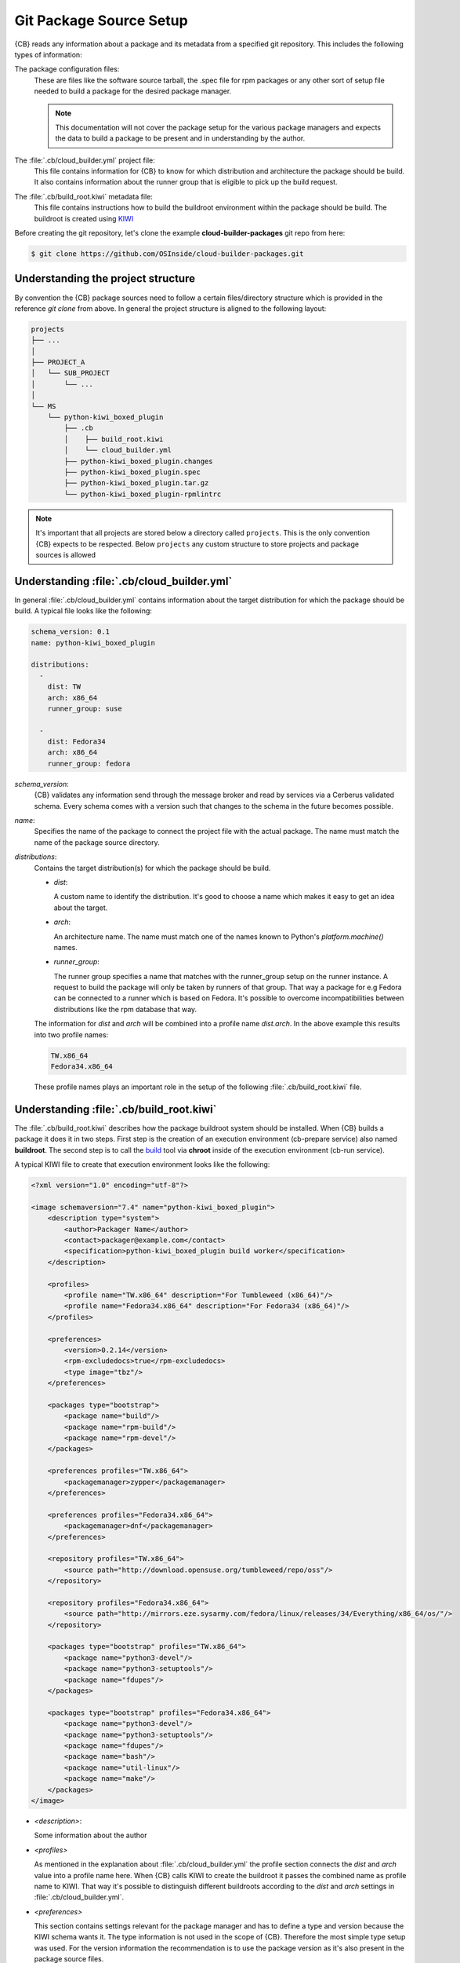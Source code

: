 .. _git-package-source-setup:

Git Package Source Setup
========================

{CB} reads any information about a package and its metadata
from a specified git repository. This includes the following
types of information:

The package configuration files:
  These are files like the software source tarball, the
  .spec file for rpm packages or any other sort of setup
  file needed to build a package for the desired package
  manager.

  .. note::
     This documentation will not cover the package setup
     for the various package managers and expects the data
     to build a package to be present and in understanding
     by the author.

The :file:`.cb/cloud_builder.yml` project file:
  This file contains information for {CB} to know for which
  distribution and architecture the package should be build.
  It also contains information about the runner group that
  is eligible to pick up the build request.

The :file:`.cb/build_root.kiwi` metadata file:
  This file contains instructions how to build the buildroot
  environment within the package should be build. The buildroot
  is created using `KIWI <https://osinside.github.io/kiwi>`__

Before creating the git repository, let's clone the
example **cloud-builder-packages** git repo from here:

.. code:: bash

   $ git clone https://github.com/OSInside/cloud-builder-packages.git

Understanding the project structure
-----------------------------------

By convention the {CB} package sources need to follow a
certain files/directory structure which is provided in the
reference `git clone` from above. In general the project structure
is aligned to the following layout:

.. code:: bash

    projects
    ├── ...
    │
    ├── PROJECT_A
    │   └── SUB_PROJECT
    │       └── ...
    │
    └── MS
        └── python-kiwi_boxed_plugin
            ├── .cb
            │    ├── build_root.kiwi
            │    └── cloud_builder.yml
            ├── python-kiwi_boxed_plugin.changes
            ├── python-kiwi_boxed_plugin.spec
            ├── python-kiwi_boxed_plugin.tar.gz
            └── python-kiwi_boxed_plugin-rpmlintrc

.. note::

   It's important that all projects are stored below a
   directory called ``projects``. This is the only convention
   {CB} expects to be respected. Below ``projects`` any custom
   structure to store projects and package sources is allowed

Understanding :file:`.cb/cloud_builder.yml`
-------------------------------------------

In general :file:`.cb/cloud_builder.yml` contains information about
the target distribution for which the package should be build.
A typical file looks like the following:

.. code:: yaml

   schema_version: 0.1
   name: python-kiwi_boxed_plugin

   distributions:
     -
       dist: TW
       arch: x86_64
       runner_group: suse

     -
       dist: Fedora34
       arch: x86_64
       runner_group: fedora

`schema_version`:
  {CB} validates any information send through the message broker and
  read by services via a Cerberus validated schema. Every schema comes
  with a version such that changes to the schema in the future becomes
  possible.

`name`:
  Specifies the name of the package to connect the project file with
  the actual package. The name must match the name of the package
  source directory.

`distributions`:
  Contains the target distribution(s) for which the package should be
  build.

  * `dist`:

    A custom name to identify the distribution. It's good
    to choose a name which makes it easy to get an idea about the
    target.

  * `arch`:

    An architecture name. The name must match one of the
    names known to Python's `platform.machine()` names.

  * `runner_group`:

    The runner group specifies a name that matches with the runner_group
    setup on the runner instance. A request to build the package will
    only be taken by runners of that group. That way a package for
    e.g Fedora can be connected to a runner which is based on Fedora.
    It's possible to overcome incompatibilities between distributions
    like the rpm database that way.

  The information for `dist` and `arch` will be combined into a profile
  name `dist.arch`. In the above example this results into two profile
  names:

  .. code:: bash

     TW.x86_64
     Fedora34.x86_64

  These profile names plays an important role in the setup of the
  following :file:`.cb/build_root.kiwi` file.


Understanding :file:`.cb/build_root.kiwi`
--------------------------------------------

The :file:`.cb/build_root.kiwi` describes how the package buildroot
system should be installed. When {CB} builds a package it does it
in two steps. First step is the creation of an execution environment
(cb-prepare service) also named **buildroot**. The second step is to
call the `build <https://software.opensuse.org/package/build>`__ tool
via **chroot** inside of the execution environment (cb-run service).

A typical KIWI file to create that execution environment looks
like the following:

.. code:: xml

   <?xml version="1.0" encoding="utf-8"?>

   <image schemaversion="7.4" name="python-kiwi_boxed_plugin">
       <description type="system">
           <author>Packager Name</author>
           <contact>packager@example.com</contact>
           <specification>python-kiwi_boxed_plugin build worker</specification>
       </description>

       <profiles>
           <profile name="TW.x86_64" description="For Tumbleweed (x86_64)"/>
           <profile name="Fedora34.x86_64" description="For Fedora34 (x86_64)"/>
       </profiles>

       <preferences>
           <version>0.2.14</version>
           <rpm-excludedocs>true</rpm-excludedocs>
           <type image="tbz"/>
       </preferences>

       <packages type="bootstrap">
           <package name="build"/>
           <package name="rpm-build"/>
           <package name="rpm-devel"/>
       </packages>

       <preferences profiles="TW.x86_64">
           <packagemanager>zypper</packagemanager>
       </preferences>

       <preferences profiles="Fedora34.x86_64">
           <packagemanager>dnf</packagemanager>
       </preferences>

       <repository profiles="TW.x86_64">
           <source path="http://download.opensuse.org/tumbleweed/repo/oss"/>
       </repository>

       <repository profiles="Fedora34.x86_64">
           <source path="http://mirrors.eze.sysarmy.com/fedora/linux/releases/34/Everything/x86_64/os/"/>
       </repository>

       <packages type="bootstrap" profiles="TW.x86_64">
           <package name="python3-devel"/>
           <package name="python3-setuptools"/>
           <package name="fdupes"/>
       </packages>

       <packages type="bootstrap" profiles="Fedora34.x86_64">
           <package name="python3-devel"/>
           <package name="python3-setuptools"/>
           <package name="fdupes"/>
           <package name="bash"/>
           <package name="util-linux"/>
           <package name="make"/>
       </packages>
   </image>

* `<description>`:

  Some information about the author

* `<profiles>`

  As mentioned in the explanation about :file:`.cb/cloud_builder.yml`
  the profile section connects the `dist` and `arch` value into
  a profile name here. When {CB} calls KIWI to create the
  buildroot it passes the combined name as profile name
  to KIWI. That way it's possible to distinguish different
  buildroots according to the `dist` and `arch` settings
  in :file:`.cb/cloud_builder.yml`.

* `<preferences>`

  This section contains settings relevant for the package
  manager and has to define a type and version because the KIWI schema
  wants it. The type information is not used in the scope
  of {CB}. Therefore the most simple type setup was used.
  For the version information the recommendation is to use
  the package version as it's also present in the package
  source files.

* `<packages type="bootstrap">`

  This section not connected to a specific profile applies always.
  In this example it includes all those packages which are needed
  in any buildroot. This is only possible if the package names
  are not different between the distribution targets. In this
  particular case the packages listed are the same for Fedora
  and SUSE.

* `<preferences profiles="TW.x86_64">`
* `<preferences profiles="Fedora34.x86_64">`

  This section contains profile specific package manager settings

* `<repository profiles="TW.x86_64">`
* `<repository profiles="Fedora34.x86_64"`

  This section contains profile specific repository settings from
  which packages are fetched to install the buildroot

* `<packages type="bootstrap" profiles="TW.x86_64">`
* `<packages type="bootstrap" profiles="Fedora34.x86_64">`

  This section contains the profile specific packages list to
  meet the build dependencies of the package.

.. note::

   With the explanation on the git contents based on the
   example `cloud-builder-packages` repo, the next step
   could be to create the project specific git repo and
   place the desired package and metadata source files.
   It would also be possible to continue with the example
   git repo and move to the real sources later.

Learn how to setup the message broker service
:ref:`kafka-broker-setup`
